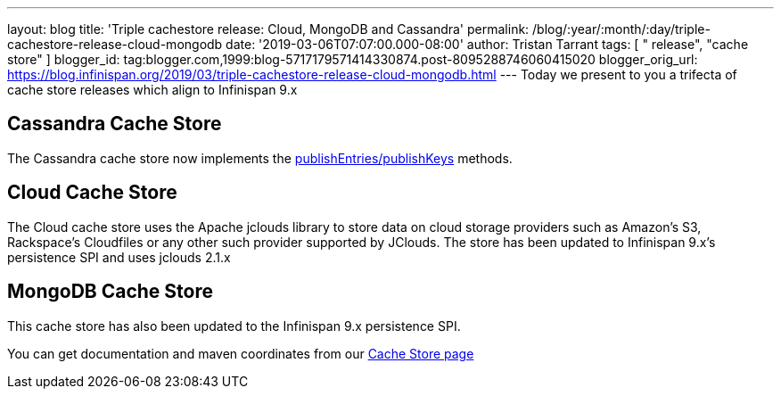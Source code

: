 ---
layout: blog
title: 'Triple cachestore release: Cloud, MongoDB and Cassandra'
permalink: /blog/:year/:month/:day/triple-cachestore-release-cloud-mongodb
date: '2019-03-06T07:07:00.000-08:00'
author: Tristan Tarrant
tags: [ " release", "cache store" ]
blogger_id: tag:blogger.com,1999:blog-5717179571414330874.post-8095288746060415020
blogger_orig_url: https://blog.infinispan.org/2019/03/triple-cachestore-release-cloud-mongodb.html
---
Today we present to you a trifecta of cache store releases which align
to Infinispan 9.x

== Cassandra Cache Store

The Cassandra cache store now implements the
https://docs.jboss.org/infinispan/9.4/apidocs/org/infinispan/persistence/spi/AdvancedCacheLoader.html#publishEntries(java.util.function.Predicate,boolean,boolean)[publishEntries/publishKeys]
methods.

== Cloud Cache Store

The Cloud cache store uses the Apache jclouds library to store data on
cloud storage providers such as Amazon’s S3, Rackspace’s Cloudfiles or
any other such provider supported by JClouds.
The store has been updated to Infinispan 9.x's persistence SPI and uses
jclouds 2.1.x

== MongoDB Cache Store

This cache store has also been updated to the Infinispan 9.x persistence
SPI.

You can get documentation and maven coordinates from our
http://infinispan.org/cache-store-implementations/[Cache Store page]
